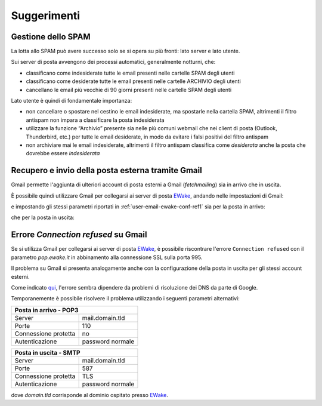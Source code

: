 Suggerimenti
============

Gestione dello SPAM
-------------------

La lotta allo SPAM può avere successo solo se si opera su più fronti: lato server e lato utente.

Sui server di posta avvengono dei processi automatici, generalmente notturni, che:

- classificano come indesiderate tutte le email presenti nelle cartelle SPAM degli utenti
- classificano come desiderate tutte le email presenti nelle cartelle ARCHIVIO degli utenti
- cancellano le email più vecchie di 90 giorni presenti nelle cartelle SPAM degli utenti

Lato utente è quindi di fondamentale importanza:

- non cancellare o spostare nel cestino le email indesiderate, ma spostarle nella cartella SPAM, altrimenti il filtro antispam non impara a classificare la posta indesiderata
- utilizzare la funzione “Archivio” presente sia nelle più comuni webmail che nei client di posta (Outlook, Thunderbird, etc.) per tutte le email desiderate, in modo da evitare i falsi positivi del filtro antispam
- non archiviare mai le email indesiderate, altrimenti il filtro antispam classifica come *desiderata* anche la posta che dovrebbe essere *indesiderata*


Recupero e invio della posta esterna tramite Gmail 
--------------------------------------------------

Gmail permette l'aggiunta di ulteriori account di posta esterni a Gmail (*fetchmailing*) sia in arrivo che in uscita. 

È possibile quindi utilizzare Gmail per collegarsi ai server di posta `EWake <https://ewake.it>`_, andando nelle impostazioni di Gmail:

.. image:: /assets/img/email/ewake/tips/gmail_account.png

e impostando gli stessi parametri riportati in :ref:`user-email-ewake-conf-ref1` sia per la posta in arrivo:

.. image:: /assets/img/email/ewake/tips/gmail_incoming_1.png

.. image:: /assets/img/email/ewake/tips/gmail_incoming_2.png

che per la posta in uscita:

.. image:: /assets/img/email/ewake/tips/gmail_outgoing_1.png

.. image:: /assets/img/email/ewake/tips/gmail_outgoing_2.png


Errore *Connection refused* su Gmail 
--------------------------------------------------

Se si utilizza Gmail per collegarsi ai server di posta `EWake <https://ewake.it>`_, è possibile riscontrare l'errore ``Connection refused`` con il parametro `pop.ewake.it` in abbinamento alla connessione SSL sulla porta 995.

Il problema su Gmail si presenta analogamente anche con la configurazione della posta in uscita per gli stessi account esterni. 

Come indicato `qui <https://productforums.google.com/forum/#!topic/gmail-it/HYLhxAMltXY/discussion>`_, l'errore sembra dipendere da problemi di risoluzione dei DNS da parte di Google.

.. image:: /assets/img/email/ewake/tips/gmail_incoming_fix.png

.. image:: /assets/img/email/ewake/tips/gmail_outgoing_fix.png

Temporanemente è possibile risolvere il problema utilizzando i seguenti parametri alternativi:

+-----------------------------------------+
| Posta in arrivo - POP3                  |
+======================+==================+
| Server               | mail.domain.tld  |
+----------------------+------------------+
| Porte                | 110              |
+----------------------+------------------+
| Connessione protetta | no               |
+----------------------+------------------+
| Autenticazione       | password normale |
+----------------------+------------------+

+-----------------------------------------+
| Posta in uscita - SMTP                  |
+======================+==================+
| Server               | mail.domain.tld  |
+----------------------+------------------+
| Porte                | 587              |
+----------------------+------------------+
| Connessione protetta | TLS              |
+----------------------+------------------+
| Autenticazione       | password normale |
+----------------------+------------------+

dove `domain.tld` corrisponde al dominio ospitato presso `EWake <https://ewake.it>`_.
